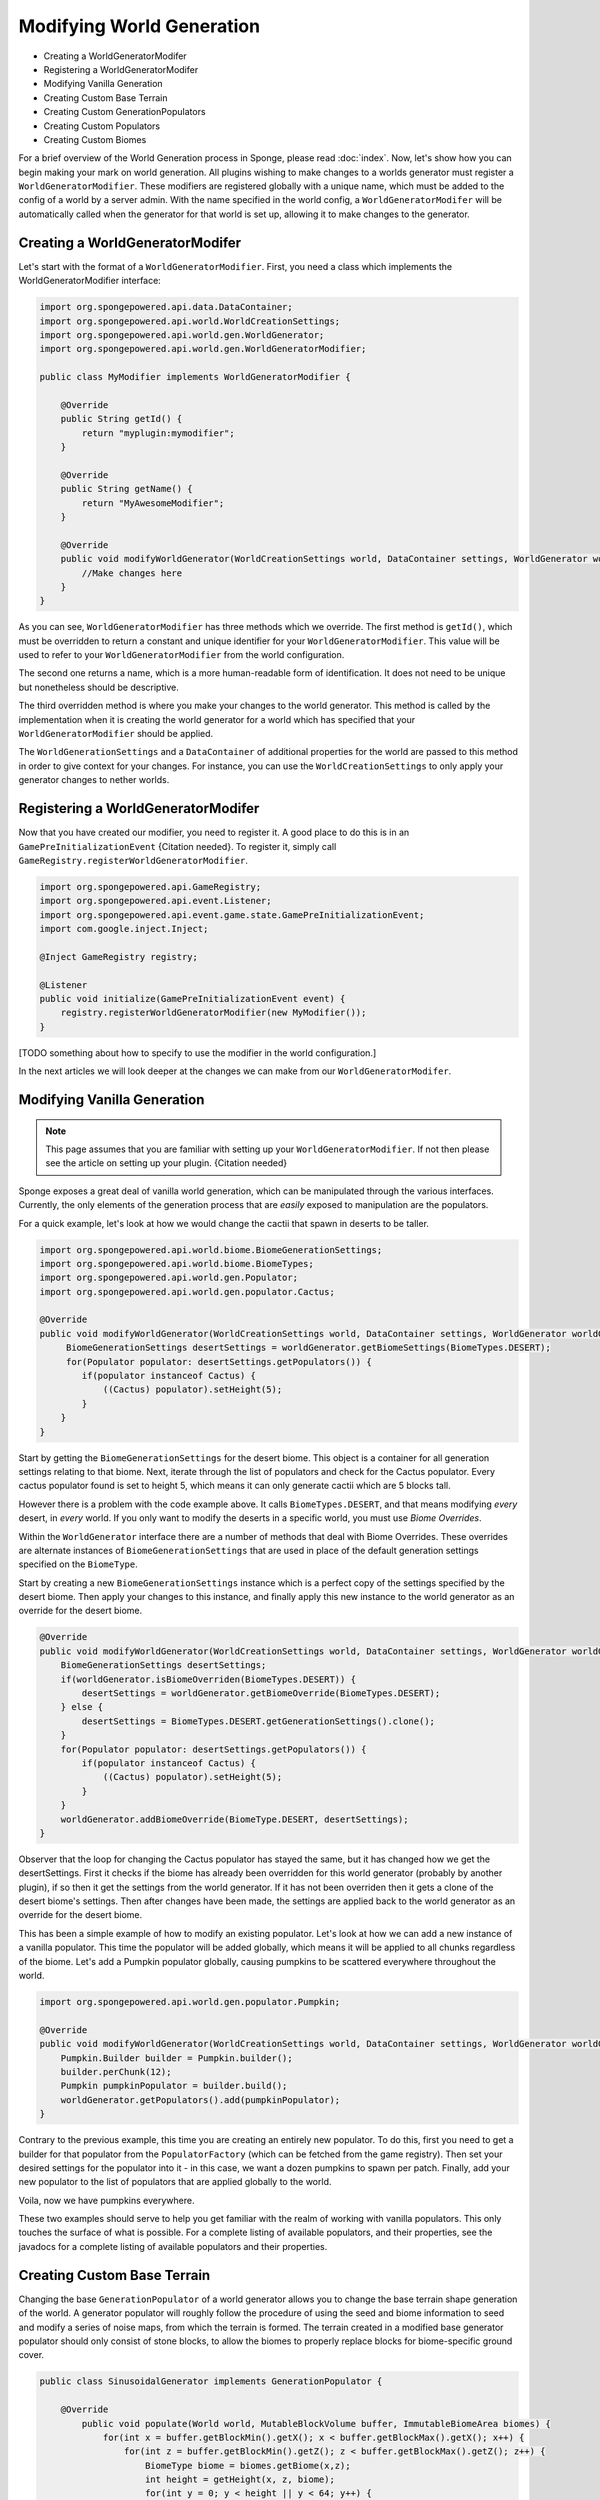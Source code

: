 ==========================
Modifying World Generation
==========================

- Creating a WorldGeneratorModifer
- Registering a WorldGeneratorModifer
- Modifying Vanilla Generation
- Creating Custom Base Terrain
- Creating Custom GenerationPopulators
- Creating Custom Populators
- Creating Custom Biomes

For a brief overview of the World Generation process in Sponge, please read :doc:`index`.
Now, let's show how you can begin making your mark on world generation.
All plugins wishing to make changes to a worlds generator must register a ``WorldGeneratorModifier``.
These modifiers are registered globally with a unique name, which must be added to the config of a world
by a server admin. With the name specified in the world config, a ``WorldGeneratorModifer`` will be
automatically called when the generator for that world is set up, allowing it to make changes to the generator.

Creating a WorldGeneratorModifer
~~~~~~~~~~~~~~~~~~~~~~~~~~~~~~~~

Let's start with the format of a ``WorldGeneratorModifier``. First, you need a class which implements
the WorldGeneratorModifier interface:

.. code-block:: java

    import org.spongepowered.api.data.DataContainer;
    import org.spongepowered.api.world.WorldCreationSettings;
    import org.spongepowered.api.world.gen.WorldGenerator;
    import org.spongepowered.api.world.gen.WorldGeneratorModifier;

    public class MyModifier implements WorldGeneratorModifier {

        @Override
        public String getId() {
            return "myplugin:mymodifier";
        }

        @Override
        public String getName() {
            return "MyAwesomeModifier";
        }

        @Override
        public void modifyWorldGenerator(WorldCreationSettings world, DataContainer settings, WorldGenerator worldGenerator) {
            //Make changes here
        }
    }

As you can see, ``WorldGeneratorModifier`` has three methods which we override. The first method is ``getId()``,
which must be overridden to return a constant and unique identifier for your ``WorldGeneratorModifier``.
This value will be used to refer to your ``WorldGeneratorModifier`` from the world configuration.

The second one returns a name, which is a more human-readable form of identification. It does not need to be unique but
nonetheless should be descriptive.

The third overridden method is where you make your changes to the world generator. This method is called by
the implementation when it is creating the world generator for a world which has specified that your
``WorldGeneratorModifier`` should be applied.

The ``WorldGenerationSettings`` and a ``DataContainer`` of additional properties for the world are passed to this method
in order to give context for your changes. For instance, you can use the ``WorldCreationSettings`` to only apply your
generator changes to nether worlds.


Registering a WorldGeneratorModifer
~~~~~~~~~~~~~~~~~~~~~~~~~~~~~~~~~~~

Now that you have created our modifier, you need to register it. A good place to do this is in an
``GamePreInitializationEvent`` {Citation needed}. To register it, simply call ``GameRegistry.registerWorldGeneratorModifier``.

.. code-block:: java

    import org.spongepowered.api.GameRegistry;
    import org.spongepowered.api.event.Listener;
    import org.spongepowered.api.event.game.state.GamePreInitializationEvent;
    import com.google.inject.Inject;

    @Inject GameRegistry registry;

    @Listener
    public void initialize(GamePreInitializationEvent event) {
        registry.registerWorldGeneratorModifier(new MyModifier());
    }

[TODO something about how to specify to use the modifier in the world configuration.]

In the next articles we will look deeper at the changes we can make from our ``WorldGeneratorModifer``.


Modifying Vanilla Generation
~~~~~~~~~~~~~~~~~~~~~~~~~~~~

.. note::

    This page assumes that you are familiar with setting up your ``WorldGeneratorModifier``.
    If not then please see the article on setting up your plugin. {Citation needed}

Sponge exposes a great deal of vanilla world generation, which can be manipulated through the various interfaces.
Currently, the only elements of the generation process that are *easily* exposed to manipulation are the populators.

For a quick example, let's look at how we would change the cactii that spawn in deserts to be taller.

.. code-block:: java

    import org.spongepowered.api.world.biome.BiomeGenerationSettings;
    import org.spongepowered.api.world.biome.BiomeTypes;
    import org.spongepowered.api.world.gen.Populator;
    import org.spongepowered.api.world.gen.populator.Cactus;

    @Override
    public void modifyWorldGenerator(WorldCreationSettings world, DataContainer settings, WorldGenerator worldGenerator) {
         BiomeGenerationSettings desertSettings = worldGenerator.getBiomeSettings(BiomeTypes.DESERT);
         for(Populator populator: desertSettings.getPopulators()) {
            if(populator instanceof Cactus) {
                ((Cactus) populator).setHeight(5);
            }
        }
    }

Start by getting the ``BiomeGenerationSettings`` for the desert biome. This object is a container for all generation
settings relating to that biome. Next, iterate through the list of populators and check for the Cactus populator.
Every cactus populator found is set to height 5, which means it can only generate cactii which are 5 blocks tall.

However there is a problem with the code example above. It calls ``BiomeTypes.DESERT``, and that means modifying *every*
desert, in *every* world. If you only want to modify the deserts in a specific world, you must use *Biome Overrides*.

Within the ``WorldGenerator`` interface there are a number of methods that deal with Biome Overrides.
These overrides are alternate instances of ``BiomeGenerationSettings`` that are used in place of the default
generation settings specified on the ``BiomeType``.

Start by creating a new ``BiomeGenerationSettings`` instance which is a perfect copy of the settings specified
by the desert biome. Then apply your changes to this instance, and finally apply this new instance to the world
generator as an override for the desert biome.

.. code-block:: java

    @Override
    public void modifyWorldGenerator(WorldCreationSettings world, DataContainer settings, WorldGenerator worldGenerator) {
        BiomeGenerationSettings desertSettings;
        if(worldGenerator.isBiomeOverriden(BiomeTypes.DESERT)) {
            desertSettings = worldGenerator.getBiomeOverride(BiomeTypes.DESERT);
        } else {
            desertSettings = BiomeTypes.DESERT.getGenerationSettings().clone();
        }
        for(Populator populator: desertSettings.getPopulators()) {
            if(populator instanceof Cactus) {
                ((Cactus) populator).setHeight(5);
            }
        }
        worldGenerator.addBiomeOverride(BiomeType.DESERT, desertSettings);
    }

Observer that the loop for changing the Cactus populator has stayed the same, but it has changed how we
get the desertSettings. First it checks if the biome has already been overridden for this world generator
(probably by another plugin), if so then it get the settings from the world generator. If it has not been
overriden then it gets a clone of the desert biome's settings. Then after changes have been made, the
settings are applied back to the world generator as an override for the desert biome.

This has been a simple example of how to modify an existing populator. Let's look at how we can add a new
instance of a vanilla populator. This time the populator will be added globally, which means it will be
applied to all chunks regardless of the biome. Let's add a Pumpkin populator globally, causing pumpkins to be
scattered everywhere throughout the world.

.. code-block:: java

    import org.spongepowered.api.world.gen.populator.Pumpkin;

    @Override
    public void modifyWorldGenerator(WorldCreationSettings world, DataContainer settings, WorldGenerator worldGenerator) {
        Pumpkin.Builder builder = Pumpkin.builder();
        builder.perChunk(12);
        Pumpkin pumpkinPopulator = builder.build();
        worldGenerator.getPopulators().add(pumpkinPopulator);
    }

Contrary to the previous example, this time you are creating an entirely new populator. To do this, first you need to
get a builder for that populator from the ``PopulatorFactory`` (which can be fetched from the game registry).
Then set your desired settings for the populator into it - in this case, we want a dozen pumpkins to spawn per patch.
Finally, add your new populator to the list of populators that are applied globally to the world.

Voila, now we have pumpkins everywhere.

These two examples should serve to help you get familiar with the realm of working with vanilla populators.
This only touches the surface of what is possible. For a complete listing of available populators, and their
properties, see the javadocs for a complete listing of available populators and their properties.


Creating Custom Base Terrain
~~~~~~~~~~~~~~~~~~~~~~~~~~~~

Changing the base ``GenerationPopulator`` of a world generator allows you to change the base terrain shape
generation of the world. A generator populator will roughly follow the procedure of using the seed and biome
information to seed and modify a series of noise maps, from which the terrain is formed. The terrain created
in a modified base generator populator should only consist of stone blocks, to allow the biomes to properly replace
blocks for biome-specific ground cover.

.. code-block:: java

    public class SinusoidalGenerator implements GenerationPopulator {

        @Override
            public void populate(World world, MutableBlockVolume buffer, ImmutableBiomeArea biomes) {
                for(int x = buffer.getBlockMin().getX(); x < buffer.getBlockMax().getX(); x++) {
                    for(int z = buffer.getBlockMin().getZ(); z < buffer.getBlockMax().getZ(); z++) {
                        BiomeType biome = biomes.getBiome(x,z);
                        int height = getHeight(x, z, biome);
                        for(int y = 0; y < height || y < 64; y++) {
                            if(y < height) {
                                buffer.setBlockType(x, y, z, BlockTypes.STONE);
                            } else {
                                buffer.setBlockType(x, y, z, BlockTypes.WATER);
                            }
                        }
                    }
                }
            }

        private int getHeight(int x, int z, BiomeType biome) {
            double sx = Math.sin(x / 64d) + 1;
            double sz = Math.sin(z / 64d) + 1;
            double value = (sx + sz) / 4d;
            BiomeGenerationSettings settings = null; // No object of that type obtainable
            double heightRange = settings.getMaxHeight() - settings.getMinHeight();
            double height = heightRange * value / settings.getMinHeight();
            return GenericMath.floor(height * 256);
        }
    }

This is a fairly simple example of a base terrain generation populator (at least, if you look past the math to
calculate the height). For each column in the buffered area we want to calculate a height value, and then fill
in everything below that with stone and leave everything above it as air (or water if we're still below sea-level).

[You can of course ... TBA]

[TBA Add some simple example of creating noise with flow-noise and creating terrain from it.]


Creating Custom GenerationPopulators
~~~~~~~~~~~~~~~~~~~~~~~~~~~~~~~~~~~~

[TBA]


Creating Custom Populators
~~~~~~~~~~~~~~~~~~~~~~~~~~

Custom populators can be used to add a great variety of custom features. To create a custom populator you need
only create a class implementing the Populator interface and add it to the list of populators attached to a
biome, or to a world generator if you want it applied globally.

The key thing to remember when creating a populator is that the area affected by the populator is a 16x16 area
offset by 8 in both the x and z axes

[see image]

[Insert an example or two.]

Creating Custom Biomes
~~~~~~~~~~~~~~~~~~~~~~

*At present it is not possible to create entirely new biomes from purely within the SpongeAPI.*
